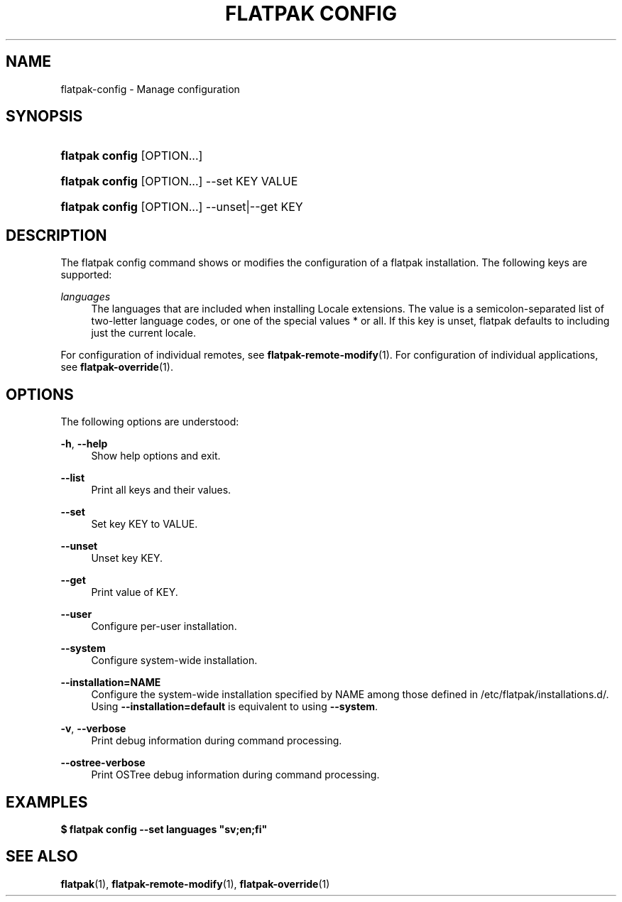 '\" t
.\"     Title: flatpak config
.\"    Author: Alexander Larsson <alexl@redhat.com>
.\" Generator: DocBook XSL Stylesheets vsnapshot <http://docbook.sf.net/>
.\"      Date: 03/29/2019
.\"    Manual: flatpak config
.\"    Source: flatpak
.\"  Language: English
.\"
.TH "FLATPAK CONFIG" "1" "" "flatpak" "flatpak config"
.\" -----------------------------------------------------------------
.\" * Define some portability stuff
.\" -----------------------------------------------------------------
.\" ~~~~~~~~~~~~~~~~~~~~~~~~~~~~~~~~~~~~~~~~~~~~~~~~~~~~~~~~~~~~~~~~~
.\" http://bugs.debian.org/507673
.\" http://lists.gnu.org/archive/html/groff/2009-02/msg00013.html
.\" ~~~~~~~~~~~~~~~~~~~~~~~~~~~~~~~~~~~~~~~~~~~~~~~~~~~~~~~~~~~~~~~~~
.ie \n(.g .ds Aq \(aq
.el       .ds Aq '
.\" -----------------------------------------------------------------
.\" * set default formatting
.\" -----------------------------------------------------------------
.\" disable hyphenation
.nh
.\" disable justification (adjust text to left margin only)
.ad l
.\" -----------------------------------------------------------------
.\" * MAIN CONTENT STARTS HERE *
.\" -----------------------------------------------------------------
.SH "NAME"
flatpak-config \- Manage configuration
.SH "SYNOPSIS"
.HP \w'\fBflatpak\ config\fR\ 'u
\fBflatpak config\fR [OPTION...]
.HP \w'\fBflatpak\ config\fR\ 'u
\fBflatpak config\fR [OPTION...] \-\-set KEY VALUE
.HP \w'\fBflatpak\ config\fR\ 'u
\fBflatpak config\fR [OPTION...] \-\-unset|\-\-get KEY
.SH "DESCRIPTION"
.PP
The flatpak config command shows or modifies the configuration of a flatpak installation\&. The following keys are supported:
.PP
\fIlanguages\fR
.RS 4
The languages that are included when installing Locale extensions\&. The value is a semicolon\-separated list of two\-letter language codes, or one of the special values * or all\&. If this key is unset, flatpak defaults to including just the current locale\&.
.RE
.PP
For configuration of individual remotes, see
\fBflatpak-remote-modify\fR(1)\&. For configuration of individual applications, see
\fBflatpak-override\fR(1)\&.
.SH "OPTIONS"
.PP
The following options are understood:
.PP
\fB\-h\fR, \fB\-\-help\fR
.RS 4
Show help options and exit\&.
.RE
.PP
\fB\-\-list\fR
.RS 4
Print all keys and their values\&.
.RE
.PP
\fB\-\-set\fR
.RS 4
Set key
KEY
to
VALUE\&.
.RE
.PP
\fB\-\-unset\fR
.RS 4
Unset key
KEY\&.
.RE
.PP
\fB\-\-get\fR
.RS 4
Print value of
KEY\&.
.RE
.PP
\fB\-\-user\fR
.RS 4
Configure per\-user installation\&.
.RE
.PP
\fB\-\-system\fR
.RS 4
Configure system\-wide installation\&.
.RE
.PP
\fB\-\-installation=NAME\fR
.RS 4
Configure the system\-wide installation specified by
NAME
among those defined in
/etc/flatpak/installations\&.d/\&. Using
\fB\-\-installation=default\fR
is equivalent to using
\fB\-\-system\fR\&.
.RE
.PP
\fB\-v\fR, \fB\-\-verbose\fR
.RS 4
Print debug information during command processing\&.
.RE
.PP
\fB\-\-ostree\-verbose\fR
.RS 4
Print OSTree debug information during command processing\&.
.RE
.SH "EXAMPLES"
.PP
\fB$ flatpak config \-\-set languages "sv;en;fi"\fR
.SH "SEE ALSO"
.PP
\fBflatpak\fR(1),
\fBflatpak-remote-modify\fR(1),
\fBflatpak-override\fR(1)
